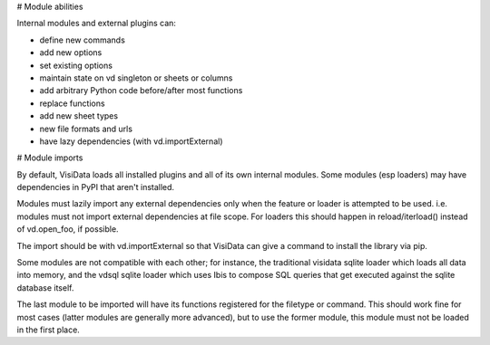 
# Module abilities

Internal modules and external plugins can:

- define new commands
- add new options
- set existing options
- maintain state on vd singleton or sheets or columns
- add arbitrary Python code before/after most functions
- replace functions
- add new sheet types
- new file formats and urls
- have lazy dependencies (with vd.importExternal)

# Module imports

By default, VisiData loads all installed plugins and all of its own internal modules.
Some modules (esp loaders) may have dependencies in PyPI that aren't installed.

Modules must lazily import any external dependencies only when the feature or loader is attempted to be used.  i.e. modules must not import external dependencies at file scope.  For loaders this should happen in reload/iterload() instead of vd.open_foo, if possible.

The import should be with vd.importExternal so that VisiData can give a command to install the library via pip.

Some modules are not compatible with each other; for instance, the traditional visidata sqlite loader which loads all data into memory, and the vdsql sqlite loader which uses Ibis to compose SQL queries that get executed against the sqlite database itself.

The last module to be imported will have its functions registered for the filetype or command.  This should work fine for most cases (latter modules are generally more advanced), but to use the former module, this module must not be loaded in the first place.

